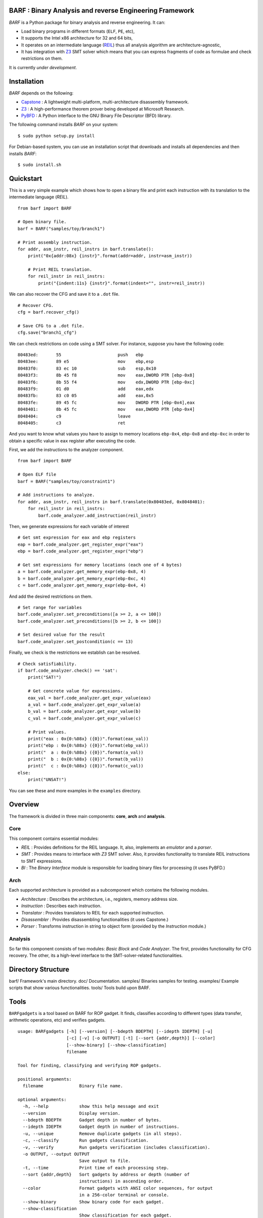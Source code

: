BARF : Binary Analysis and reverse Engineering Framework
========================================================

*BARF* is a Python package for binary analysis and reverse engineering. It can:

* Load binary programs in different formats (``ELF``, ``PE``, etc),
* It supports the Intel x86 architecture for 32 and 64 bits,
* It operates on an intermediate language (REIL_) thus all analysis algorithm are architecture-agnostic,
* It has integration with Z3_ SMT solver which means that you can express fragments of code as formulae and check restrictions on them.

It is currently *under development*.

Installation
============

*BARF* depends on the following:

* Capstone_ : A lightweight multi-platform, multi-architecture disassembly framework.
* Z3_ : A high-performance theorem prover being developed at Microsoft Research.
* PyBFD_ : A Python interface to the GNU Binary File Descriptor (BFD) library.

The following command installs *BARF* on your system: ::

    $ sudo python setup.py install

For Debian-based system, you can use an installation script that downloads
and installs all dependencies and then installs *BARF*: ::

    $ sudo install.sh

Quickstart
==========

This is a very simple example which shows how to open a binary file and print
each instruction with its translation to the intermediate language (*REIL*). ::

    from barf import BARF

    # Open binary file.
    barf = BARF("samples/toy/branch1")

    # Print assembly instruction.
    for addr, asm_instr, reil_instrs in barf.translate():
        print("0x{addr:08x} {instr}".format(addr=addr, instr=asm_instr))

        # Print REIL translation.
        for reil_instr in reil_instrs:
            print("{indent:11s} {instr}".format(indent="", instr=reil_instr))

We can also recover the CFG and save it to a ``.dot`` file. ::

    # Recover CFG.
    cfg = barf.recover_cfg()

    # Save CFG to a .dot file.
    cfg.save("branch1_cfg")

We can check restrictions on code using a SMT solver. For instance, suppose you
have the following code: ::

    80483ed:       55                      push   ebp
    80483ee:       89 e5                   mov    ebp,esp
    80483f0:       83 ec 10                sub    esp,0x10
    80483f3:       8b 45 f8                mov    eax,DWORD PTR [ebp-0x8]
    80483f6:       8b 55 f4                mov    edx,DWORD PTR [ebp-0xc]
    80483f9:       01 d0                   add    eax,edx
    80483fb:       83 c0 05                add    eax,0x5
    80483fe:       89 45 fc                mov    DWORD PTR [ebp-0x4],eax
    8048401:       8b 45 fc                mov    eax,DWORD PTR [ebp-0x4]
    8048404:       c9                      leave
    8048405:       c3                      ret

And you want to know what values you have to assign to memory locations
``ebp-0x4``, ``ebp-0x8`` and ``ebp-0xc`` in order to obtain a specific value
in ``eax`` register after executing the code.

First, we add the instructions to the analyzer component. ::

    from barf import BARF

    # Open ELF file
    barf = BARF("samples/toy/constraint1")

    # Add instructions to analyze.
    for addr, asm_instr, reil_instrs in barf.translate(0x80483ed, 0x8048401):
        for reil_instr in reil_instrs:
            barf.code_analyzer.add_instruction(reil_instr)

Then, we generate expressions for each variable of interest ::

    # Get smt expression for eax and ebp registers
    eap = barf.code_analyzer.get_register_expr("eax")
    ebp = barf.code_analyzer.get_register_expr("ebp")

    # Get smt expressions for memory locations (each one of 4 bytes)
    a = barf.code_analyzer.get_memory_expr(ebp-0x8, 4)
    b = barf.code_analyzer.get_memory_expr(ebp-0xc, 4)
    c = barf.code_analyzer.get_memory_expr(ebp-0x4, 4)

And add the desired restrictions on them. ::

    # Set range for variables
    barf.code_analyzer.set_preconditions([a >= 2, a <= 100])
    barf.code_analyzer.set_preconditions([b >= 2, b <= 100])

    # Set desired value for the result
    barf.code_analyzer.set_postcondition(c == 13)

Finally, we check is the restrictions we establish can be resolved. ::

    # Check satisfiability.
    if barf.code_analyzer.check() == 'sat':
        print("SAT!")

        # Get concrete value for expressions.
        eax_val = barf.code_analyzer.get_expr_value(eax)
        a_val = barf.code_analyzer.get_expr_value(a)
        b_val = barf.code_analyzer.get_expr_value(b)
        c_val = barf.code_analyzer.get_expr_value(c)

        # Print values.
        print("eax : 0x{0:%08x} ({0})".format(eax_val))
        print("ebp : 0x{0:%08x} ({0})".format(ebp_val))
        print("  a : 0x{0:%08x} ({0})".format(a_val))
        print("  b : 0x{0:%08x} ({0})".format(b_val))
        print("  c : 0x{0:%08x} ({0})".format(c_val))
    else:
        print("UNSAT!")

You can see these and more examples in the ``examples`` directory.

Overview
========

The framework is divided in three main components: **core**, **arch** and
**analysis**.

Core
----

This component contains essential modules:

* *REIL* : Provides definitions for the REIL language. It, also, implements an *emulator* and a *parser*.

* *SMT* : Provides means to interface with *Z3* SMT solver. Also, it provides functionality to translate REIL instructions to SMT expressions.

* *BI* : The *Binary Interface* module is responsible for loading binary files for processing (it uses PyBFD.)

Arch
----

Each supported architecture is provided as a subcomponent which contains the
following modules.

* *Architecture* : Describes the architecture, i.e., registers, memory address size.

* *Instruction* : Describes each instruction.

* *Translator* : Provides translators to REIL for each supported instruction.

* *Disassembler* : Provides disassembling functionalities (it uses Capstone.)

* *Parser* : Transforms instruction in string to object form (provided by the *Instruction* module.)

Analysis
--------

So far this component consists of two modules: *Basic Block* and *Code Analyzer*.
The first, provides functionality for CFG recovery. The other, its a high-level
interface to the SMT-solver-related functionalities.

Directory Structure
===================

barf/       Framework's main directory.
doc/        Documentation.
samples/    Binaries samples for testing.
examples/   Example scripts that show various functionalities.
tools/      Tools build upon BARF.

Tools
=====

``BARFgadgets`` is a tool based on BARF for ROP gadget. It finds, classifies
according to different types (data transfer, arithmetic operations, etc) and
verifies gadgets. ::

    usage: BARFgadgets [-h] [--version] [--bdepth BDEPTH] [--idepth IDEPTH] [-u]
                       [-c] [-v] [-o OUTPUT] [-t] [--sort {addr,depth}] [--color]
                       [--show-binary] [--show-classification]
                       filename

    Tool for finding, classifying and verifying ROP gadgets.

    positional arguments:
      filename              Binary file name.

    optional arguments:
      -h, --help            show this help message and exit
      --version             Display version.
      --bdepth BDEPTH       Gadget depth in number of bytes.
      --idepth IDEPTH       Gadget depth in number of instructions.
      -u, --unique          Remove duplicate gadgets (in all steps).
      -c, --classify        Run gadgets classification.
      -v, --verify          Run gadgets verification (includes classification).
      -o OUTPUT, --output OUTPUT
                            Save output to file.
      -t, --time            Print time of each processing step.
      --sort {addr,depth}   Sort gadgets by address or depth (number of
                            instructions) in ascending order.
      --color               Format gadgets with ANSI color sequences, for output
                            in a 256-color terminal or console.
      --show-binary         Show binary code for each gadget.
      --show-classification
                            Show classification for each gadget.

For more information, see `tools/gadgets/README.rst`.

Notes
=====

SMT solver interfacing is provided by the file ``core/smt/smtlibv2.py`` taken
from PySymEmu_.

.. _Capstone : http://www.capstone-engine.org
.. _Z3 : http ://z3.codeplex.com
.. _PyBFD : http://github.com/Groundworkstech/pybfd
.. _PySymEmu : http://github.com/feliam/pysymemu
.. _REIL : http://www.usenix.org/legacy/event/woot10/tech/full_papers/Dullien.pdf
